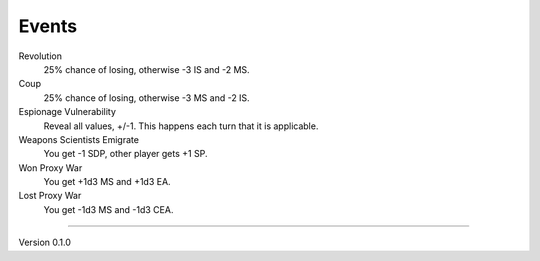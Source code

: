Events
------

Revolution
 25% chance of losing, otherwise -3 IS and -2 MS.

Coup
 25% chance of losing, otherwise -3 MS and -2 IS.

Espionage Vulnerability
 Reveal all values, +/-1. This happens each turn that it is applicable.

Weapons Scientists Emigrate
 You get -1 SDP, other player gets +1 SP.

Won Proxy War
 You get +1d3 MS and +1d3 EA.

Lost Proxy War
 You get -1d3 MS and -1d3 CEA.


=======

Version 0.1.0
